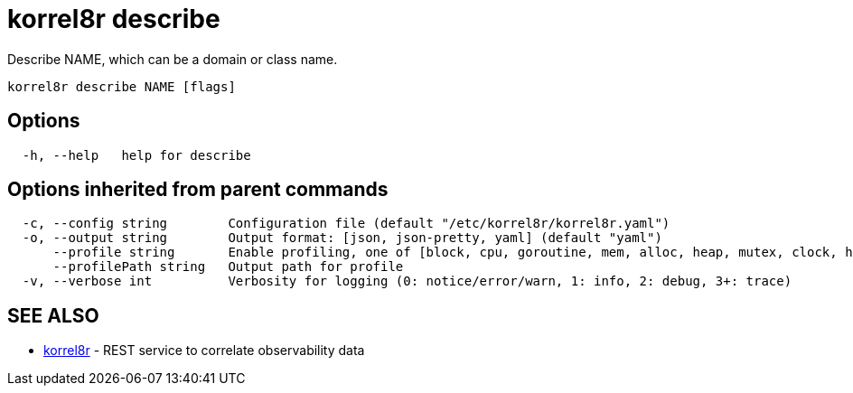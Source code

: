 = korrel8r describe

Describe NAME, which can be a domain or class name.

----
korrel8r describe NAME [flags]
----

== Options

----
  -h, --help   help for describe
----

== Options inherited from parent commands

----
  -c, --config string        Configuration file (default "/etc/korrel8r/korrel8r.yaml")
  -o, --output string        Output format: [json, json-pretty, yaml] (default "yaml")
      --profile string       Enable profiling, one of [block, cpu, goroutine, mem, alloc, heap, mutex, clock, http]
      --profilePath string   Output path for profile
  -v, --verbose int          Verbosity for logging (0: notice/error/warn, 1: info, 2: debug, 3+: trace)
----

== SEE ALSO

* xref:korrel8r.adoc[korrel8r]	 - REST service to correlate observability data
